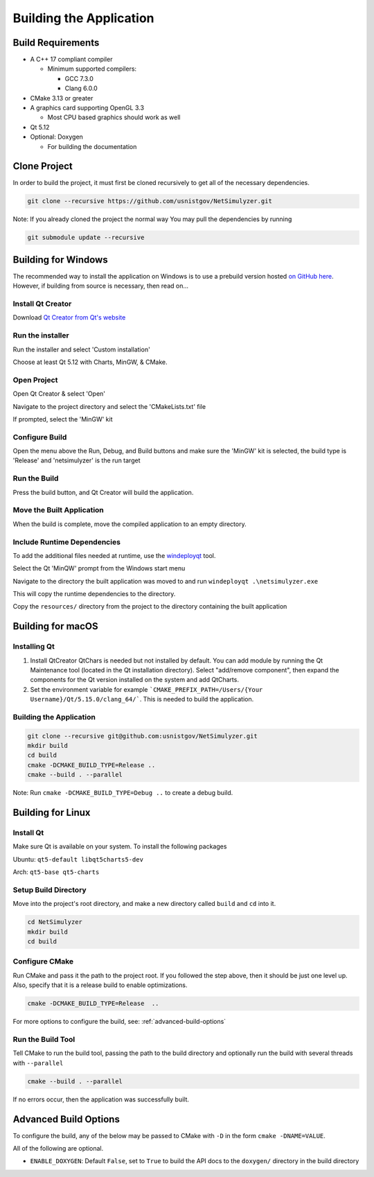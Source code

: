Building the Application
========================

Build Requirements
------------------
* A C++ 17 compliant compiler

  * Minimum supported compilers:

    * GCC 7.3.0
    * Clang 6.0.0

* CMake 3.13 or greater
* A graphics card supporting OpenGL 3.3

  * Most CPU based graphics should work as well
* Qt 5.12
* Optional: Doxygen

  * For building the documentation


Clone Project
-------------
In order to build the project, it must first be cloned recursively to get all of the necessary dependencies.

.. code-block:: Bash

  git clone --recursive https://github.com/usnistgov/NetSimulyzer.git

Note: If you already cloned the project the normal way
You may pull the dependencies by running

.. code-block:: Bash

  git submodule update --recursive


Building for Windows
--------------------

The recommended way to install the application on Windows is to
use a prebuild version hosted `on GitHub here <https://github.com/usnistgov/NetSimulyzer/releases>`_. However,
if building from source is necessary, then read on...


Install Qt Creator
^^^^^^^^^^^^^^^^^^
Download `Qt Creator from Qt's website <https://www.qt.io/download-qt-installer>`_

Run the installer
^^^^^^^^^^^^^^^^^
Run the installer and select 'Custom installation'

.. image:: _static/qt-custom-install.png
  :alt: Qt installer with 'Custom installation' selected


Choose at least Qt 5.12 with Charts, MinGW, & CMake.

.. image:: _static/qt-components.png
  :alt: Qt component selection

Open Project
^^^^^^^^^^^^
Open Qt Creator & select 'Open'

.. image:: _static/qt-open.png
  :alt: Qt Creator with arrow pointing to 'Open'

Navigate to the project directory and select the 'CMakeLists.txt' file

.. image:: _static/qt-cmakelists.png
  :alt: Qt Creator open dialog with the CMakeLists.txt file selected

If prompted, select the 'MinGW' kit

.. image:: _static/qt-open-kit-select.png
  :alt: Qt Creator Kit selection with the 'MinGW' kit selected


Configure Build
^^^^^^^^^^^^^^^
Open the menu above the Run, Debug, and Build buttons and make sure the
'MinGW' kit is selected, the build type is 'Release' and 'netsimulyzer' is the
run target

.. image:: _static/qt-kit-build.png
  :alt: Qt Creator build selection with 'MinGW', 'Release', and 'netsimulyzer' selected

Run the Build
^^^^^^^^^^^^^
Press the build button, and Qt Creator will build the application.

.. image:: _static/qt-build-button.png
  :alt: Qt Creator build selection with 'MinGW', 'Release', and 'netsimulyzer' selected

Move the Built Application
^^^^^^^^^^^^^^^^^^^^^^^^^^
When the build is complete, move the compiled application to an empty directory.

.. image:: _static/qt-app-separate-dir.png
  :alt: Windows Explorer open in a directory containing only the NetSimulyzer application

Include Runtime Dependencies
^^^^^^^^^^^^^^^^^^^^^^^^^^^^
To add the additional files needed at runtime, use the `windeployqt <https://doc.qt.io/qt-5/windows-deployment.html>`_
tool.

Select the Qt 'MinQW' prompt from the Windows start menu

.. image:: _static/qt-cmd-startmenu.png
  :alt: Windows Start Menu open with 'Qt 5.15.2 (MinGW 8.1.0 64-bit)' selected

Navigate to the directory the built application was moved to and run ``windeployqt .\netsimulyzer.exe``

.. image:: _static/qt-windeployqt-cmd.png
  :alt: Windows Command Prompt open with 'windeployqt .\netsimulyzer.exe' typed in

This will copy the runtime dependencies to the directory.

Copy the ``resources/`` directory from the project to the directory containing the
built application

.. image:: _static/qt-resources-dir.png
  :alt: Windows Explorer open to the project directory with the 'resources/' directory selected

.. _building-for-macos:

Building for macOS
------------------

Installing Qt
^^^^^^^^^^^^^

1)  Install QtCreator
    QtChars is needed but not installed by default. You can add module by running the Qt Maintenance tool (located in the Qt installation directory).
    Select "add/remove component", then expand the components for the Qt version installed on the system and add QtCharts.

2)  Set the environment variable
    for example ```CMAKE_PREFIX_PATH=/Users/{Your Username}/Qt/5.15.0/clang_64/```.
    This is needed to build the application.


Building the Application
^^^^^^^^^^^^^^^^^^^^^^^^

.. code-block:: Bash

  git clone --recursive git@github.com:usnistgov/NetSimulyzer.git
  mkdir build
  cd build
  cmake -DCMAKE_BUILD_TYPE=Release ..
  cmake --build . --parallel

Note: Run ``cmake -DCMAKE_BUILD_TYPE=Debug ..`` to create a debug build.


Building for Linux
------------------

Install Qt
^^^^^^^^^^

Make sure Qt is available on your system. To install the following packages

Ubuntu: ``qt5-default libqt5charts5-dev``

Arch: ``qt5-base qt5-charts``

Setup Build Directory
^^^^^^^^^^^^^^^^^^^^^

Move into the project's root directory, and make a new directory called ``build`` and ``cd`` into it.

.. code-block:: Bash

  cd NetSimulyzer
  mkdir build
  cd build

Configure CMake
^^^^^^^^^^^^^^^

Run CMake and pass it the path to the project root. If you followed the step above,
then it should be just one level up. Also, specify that it is a release build to enable
optimizations.

.. code-block:: Bash

  cmake -DCMAKE_BUILD_TYPE=Release  ..

For more options to configure the build, see: :ref:`advanced-build-options`

Run the Build Tool
^^^^^^^^^^^^^^^^^^

Tell CMake to run the build tool, passing the path to the build directory and optionally
run the build with several threads with ``--parallel``

.. code-block:: Bash

  cmake --build . --parallel

If no errors occur, then the application was successfully built.

.. _advanced-build-options:

Advanced Build Options
----------------------

To configure the build, any of the below may be passed to CMake with ``-D`` in the form ``cmake -DNAME=VALUE``.

All of the following are optional.

* ``ENABLE_DOXYGEN``: Default ``False``, set to ``True`` to build the API docs to the ``doxygen/`` directory in the build directory
